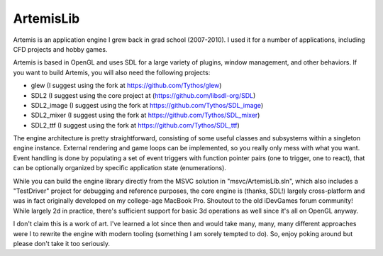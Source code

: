 ArtemisLib
==========

Artemis is an application engine I grew back in grad school (2007-2010). I used
it for a number of applications, including CFD projects and hobby games.

Artemis is based in OpenGL and uses SDL for a large variety of plugins, window
management, and other behaviors. If you want to build Artemis, you will also
need the following projects:

* glew (I suggest using the fork at https://github.com/Tythos/glew)

* SDL2 (I suggest using the core project at (https://github.com/libsdl-org/SDL)

* SDL2_image (I suggest using the fork at https://github.com/Tythos/SDL_image)

* SDL2_mixer (I suggest using the fork at https://github.com/Tythos/SDL_mixer)

* SDL2_ttf (I suggest using the fork at https://github.com/Tythos/SDL_ttf)

The engine architecture is pretty straightforward, consisting of some useful
classes and subsystems within a singleton engine instance. External rendering
and game loops can be implemented, so you really only mess with what you want.
Event handling is done by populating a set of event triggers with function
pointer pairs (one to trigger, one to react), that can be optionally organized
by specific application state (enumerations).

While you can build the engine library directly from the MSVC solution in
"msvc/ArtemisLib.sln", which also includes a "TestDriver" project for debugging
and reference purposes, the core engine is (thanks, SDL!) largely
cross-platform and was in fact originally developed on my college-age MacBook
Pro. Shoutout to the old iDevGames forum community! While largely 2d in
practice, there's sufficient support for basic 3d operations as well since it's
all on OpenGL anyway.

I don't claim this is a work of art. I've learned a lot since then and would
take many, many, many different approaches were I to rewrite the engine with
modern tooling (something I am sorely tempted to do). So, enjoy poking around
but please don't take it too seriously.
